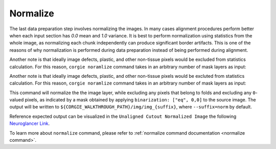 Normalize
^^^^^^^^^

The last data preparation step involves normalizing the images.
In many cases alignment procedures perform better when each input section has `0.0` mean and `1.0` variance. 
It is best to perform normalization using statistics from the whole image, as normalizing each chunk independently can 
produce significant border artifacts. This is one of the reasons of why normalization is performed during data preparation
instead of being performed during alignment.

Another note is that ideally image defects, plastic, and other non-tissue pixels would be excluded from statistics calculation.
For this reason, ``corgie noramlize`` command takes in an arbitrary number of mask layers as input: 

Another note is that ideally image defects, plastic, and other non-tissue pixels would be excluted from statistics calculation.
For this reason, ``corgie noramlize`` command takes in an arbitrary number of mask layers as input: 


This command will normalize the the image layer, while excluding any pixels that belong to folds and excluding any ``0``-valued pixels, as indicated by a 
mask obtained by applying ``binarization: ["eq", 0,0]`` to the source image. The output will be written to ``${CORGIE_WALKTHROUGH_PATH}/img/img_{suffix}``, where ``--suffix=norm`` by default.

Reference expected output can be visualized in the ``Unaligned Cutout Normalized Image`` the following `Neuroglancer Link <https://tinyurl.com/corgie-wakthrough>`_. 

To learn more about ``normalize`` command, please refer to :ref:`normalize command documentation <normalize command>`.

